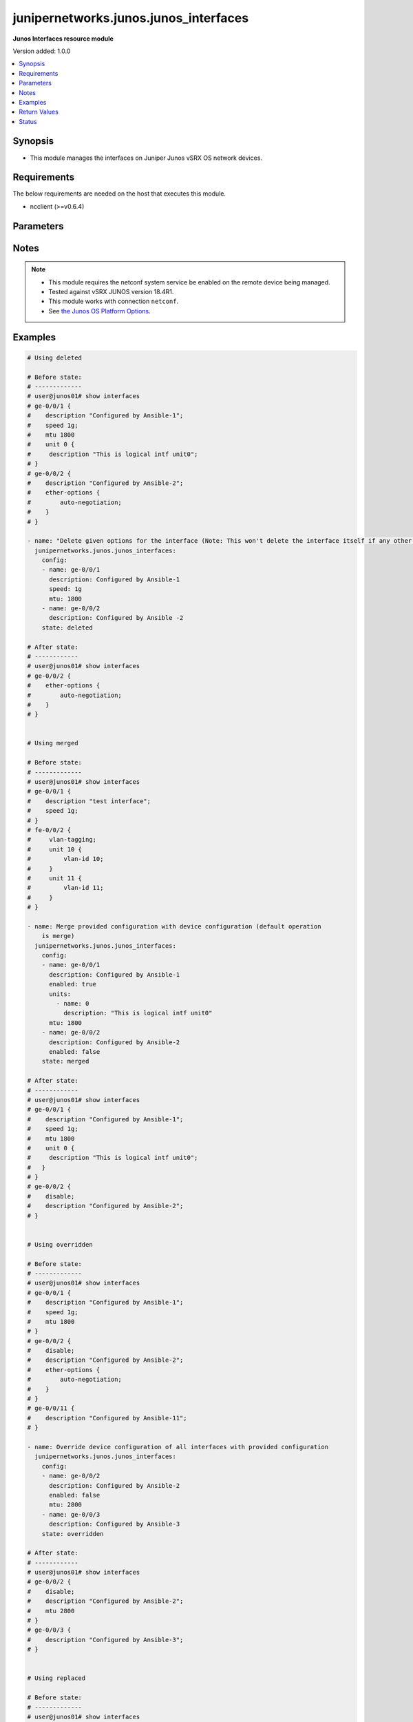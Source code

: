 .. _junipernetworks.junos.junos_interfaces_module:


**************************************
junipernetworks.junos.junos_interfaces
**************************************

**Junos Interfaces resource module**


Version added: 1.0.0

.. contents::
   :local:
   :depth: 1


Synopsis
--------
- This module manages the interfaces on Juniper Junos vSRX OS network devices.



Requirements
------------
The below requirements are needed on the host that executes this module.

- ncclient (>=v0.6.4)


Parameters
----------

.. raw:: html

    <table  border=0 cellpadding=0 class="documentation-table">
        <tr>
            <th colspan="3">Parameter</th>
            <th>Choices/<font color="blue">Defaults</font></th>
            <th width="100%">Comments</th>
        </tr>
            <tr>
                <td colspan="3">
                    <div class="ansibleOptionAnchor" id="parameter-"></div>
                    <b>config</b>
                    <a class="ansibleOptionLink" href="#parameter-" title="Permalink to this option"></a>
                    <div style="font-size: small">
                        <span style="color: purple">list</span>
                         / <span style="color: purple">elements=dictionary</span>
                    </div>
                </td>
                <td>
                </td>
                <td>
                        <div>The provided configuration</div>
                </td>
            </tr>
                                <tr>
                    <td class="elbow-placeholder"></td>
                <td colspan="2">
                    <div class="ansibleOptionAnchor" id="parameter-"></div>
                    <b>description</b>
                    <a class="ansibleOptionLink" href="#parameter-" title="Permalink to this option"></a>
                    <div style="font-size: small">
                        <span style="color: purple">string</span>
                    </div>
                </td>
                <td>
                </td>
                <td>
                        <div>Interface description.</div>
                </td>
            </tr>
            <tr>
                    <td class="elbow-placeholder"></td>
                <td colspan="2">
                    <div class="ansibleOptionAnchor" id="parameter-"></div>
                    <b>duplex</b>
                    <a class="ansibleOptionLink" href="#parameter-" title="Permalink to this option"></a>
                    <div style="font-size: small">
                        <span style="color: purple">string</span>
                    </div>
                </td>
                <td>
                        <ul style="margin: 0; padding: 0"><b>Choices:</b>
                                    <li>automatic</li>
                                    <li>full-duplex</li>
                                    <li>half-duplex</li>
                        </ul>
                </td>
                <td>
                        <div>Interface link status. Applicable for Ethernet interfaces only, either in half duplex, full duplex or in automatic state which negotiates the duplex automatically.</div>
                </td>
            </tr>
            <tr>
                    <td class="elbow-placeholder"></td>
                <td colspan="2">
                    <div class="ansibleOptionAnchor" id="parameter-"></div>
                    <b>enabled</b>
                    <a class="ansibleOptionLink" href="#parameter-" title="Permalink to this option"></a>
                    <div style="font-size: small">
                        <span style="color: purple">boolean</span>
                    </div>
                </td>
                <td>
                        <ul style="margin: 0; padding: 0"><b>Choices:</b>
                                    <li>no</li>
                                    <li><div style="color: blue"><b>yes</b>&nbsp;&larr;</div></li>
                        </ul>
                </td>
                <td>
                        <div>Administrative state of the interface.</div>
                        <div>Set the value to <code>true</code> to administratively enabled the interface or <code>false</code> to disable it.</div>
                </td>
            </tr>
            <tr>
                    <td class="elbow-placeholder"></td>
                <td colspan="2">
                    <div class="ansibleOptionAnchor" id="parameter-"></div>
                    <b>hold_time</b>
                    <a class="ansibleOptionLink" href="#parameter-" title="Permalink to this option"></a>
                    <div style="font-size: small">
                        <span style="color: purple">dictionary</span>
                    </div>
                </td>
                <td>
                </td>
                <td>
                        <div>The hold time for given interface name.</div>
                </td>
            </tr>
                                <tr>
                    <td class="elbow-placeholder"></td>
                    <td class="elbow-placeholder"></td>
                <td colspan="1">
                    <div class="ansibleOptionAnchor" id="parameter-"></div>
                    <b>down</b>
                    <a class="ansibleOptionLink" href="#parameter-" title="Permalink to this option"></a>
                    <div style="font-size: small">
                        <span style="color: purple">integer</span>
                    </div>
                </td>
                <td>
                </td>
                <td>
                        <div>The link down hold time in milliseconds.</div>
                </td>
            </tr>
            <tr>
                    <td class="elbow-placeholder"></td>
                    <td class="elbow-placeholder"></td>
                <td colspan="1">
                    <div class="ansibleOptionAnchor" id="parameter-"></div>
                    <b>up</b>
                    <a class="ansibleOptionLink" href="#parameter-" title="Permalink to this option"></a>
                    <div style="font-size: small">
                        <span style="color: purple">integer</span>
                    </div>
                </td>
                <td>
                </td>
                <td>
                        <div>The link up hold time in milliseconds.</div>
                </td>
            </tr>

            <tr>
                    <td class="elbow-placeholder"></td>
                <td colspan="2">
                    <div class="ansibleOptionAnchor" id="parameter-"></div>
                    <b>mtu</b>
                    <a class="ansibleOptionLink" href="#parameter-" title="Permalink to this option"></a>
                    <div style="font-size: small">
                        <span style="color: purple">integer</span>
                    </div>
                </td>
                <td>
                </td>
                <td>
                        <div>MTU for a specific interface.</div>
                        <div>Applicable for Ethernet interfaces only.</div>
                </td>
            </tr>
            <tr>
                    <td class="elbow-placeholder"></td>
                <td colspan="2">
                    <div class="ansibleOptionAnchor" id="parameter-"></div>
                    <b>name</b>
                    <a class="ansibleOptionLink" href="#parameter-" title="Permalink to this option"></a>
                    <div style="font-size: small">
                        <span style="color: purple">string</span>
                         / <span style="color: red">required</span>
                    </div>
                </td>
                <td>
                </td>
                <td>
                        <div>Full name of interface, e.g. ge-0/0/0.</div>
                </td>
            </tr>
            <tr>
                    <td class="elbow-placeholder"></td>
                <td colspan="2">
                    <div class="ansibleOptionAnchor" id="parameter-"></div>
                    <b>speed</b>
                    <a class="ansibleOptionLink" href="#parameter-" title="Permalink to this option"></a>
                    <div style="font-size: small">
                        <span style="color: purple">string</span>
                    </div>
                </td>
                <td>
                </td>
                <td>
                        <div>Interface link speed. Applicable for Ethernet interfaces only.</div>
                </td>
            </tr>
            <tr>
                    <td class="elbow-placeholder"></td>
                <td colspan="2">
                    <div class="ansibleOptionAnchor" id="parameter-"></div>
                    <b>units</b>
                    <a class="ansibleOptionLink" href="#parameter-" title="Permalink to this option"></a>
                    <div style="font-size: small">
                        <span style="color: purple">list</span>
                         / <span style="color: purple">elements=dictionary</span>
                    </div>
                </td>
                <td>
                </td>
                <td>
                        <div>Specify Logical interfaces units.</div>
                </td>
            </tr>
                                <tr>
                    <td class="elbow-placeholder"></td>
                    <td class="elbow-placeholder"></td>
                <td colspan="1">
                    <div class="ansibleOptionAnchor" id="parameter-"></div>
                    <b>description</b>
                    <a class="ansibleOptionLink" href="#parameter-" title="Permalink to this option"></a>
                    <div style="font-size: small">
                        <span style="color: purple">string</span>
                    </div>
                </td>
                <td>
                </td>
                <td>
                        <div>Specify logical interface description.</div>
                </td>
            </tr>
            <tr>
                    <td class="elbow-placeholder"></td>
                    <td class="elbow-placeholder"></td>
                <td colspan="1">
                    <div class="ansibleOptionAnchor" id="parameter-"></div>
                    <b>name</b>
                    <a class="ansibleOptionLink" href="#parameter-" title="Permalink to this option"></a>
                    <div style="font-size: small">
                        <span style="color: purple">integer</span>
                    </div>
                </td>
                <td>
                </td>
                <td>
                        <div>Specify interface unit number.</div>
                </td>
            </tr>


            <tr>
                <td colspan="3">
                    <div class="ansibleOptionAnchor" id="parameter-"></div>
                    <b>running_config</b>
                    <a class="ansibleOptionLink" href="#parameter-" title="Permalink to this option"></a>
                    <div style="font-size: small">
                        <span style="color: purple">string</span>
                    </div>
                </td>
                <td>
                </td>
                <td>
                        <div>This option is used only with state <em>parsed</em>.</div>
                        <div>The value of this option should be the output received from the Junos device by executing the command <b>show interfaces</b>.</div>
                        <div>The state <em>parsed</em> reads the configuration from <code>running_config</code> option and transforms it into Ansible structured data as per the resource module&#x27;s argspec and the value is then returned in the <em>parsed</em> key within the result.</div>
                </td>
            </tr>
            <tr>
                <td colspan="3">
                    <div class="ansibleOptionAnchor" id="parameter-"></div>
                    <b>state</b>
                    <a class="ansibleOptionLink" href="#parameter-" title="Permalink to this option"></a>
                    <div style="font-size: small">
                        <span style="color: purple">string</span>
                    </div>
                </td>
                <td>
                        <ul style="margin: 0; padding: 0"><b>Choices:</b>
                                    <li><div style="color: blue"><b>merged</b>&nbsp;&larr;</div></li>
                                    <li>replaced</li>
                                    <li>overridden</li>
                                    <li>deleted</li>
                                    <li>gathered</li>
                                    <li>parsed</li>
                                    <li>rendered</li>
                        </ul>
                </td>
                <td>
                        <div>The state of the configuration after module completion</div>
                </td>
            </tr>
    </table>
    <br/>


Notes
-----

.. note::
   - This module requires the netconf system service be enabled on the remote device being managed.
   - Tested against vSRX JUNOS version 18.4R1.
   - This module works with connection ``netconf``.
   - See `the Junos OS Platform Options <https://docs.ansible.com/ansible/latest/network/user_guide/platform_junos.html>`_.



Examples
--------

.. code-block:: yaml

    # Using deleted

    # Before state:
    # -------------
    # user@junos01# show interfaces
    # ge-0/0/1 {
    #    description "Configured by Ansible-1";
    #    speed 1g;
    #    mtu 1800
    #    unit 0 {
    #     description "This is logical intf unit0";
    # }
    # ge-0/0/2 {
    #    description "Configured by Ansible-2";
    #    ether-options {
    #        auto-negotiation;
    #    }
    # }

    - name: "Delete given options for the interface (Note: This won't delete the interface itself if any other values are configured for interface)"
      junipernetworks.junos.junos_interfaces:
        config:
        - name: ge-0/0/1
          description: Configured by Ansible-1
          speed: 1g
          mtu: 1800
        - name: ge-0/0/2
          description: Configured by Ansible -2
        state: deleted

    # After state:
    # ------------
    # user@junos01# show interfaces
    # ge-0/0/2 {
    #    ether-options {
    #        auto-negotiation;
    #    }
    # }


    # Using merged

    # Before state:
    # -------------
    # user@junos01# show interfaces
    # ge-0/0/1 {
    #    description "test interface";
    #    speed 1g;
    # }
    # fe-0/0/2 {
    #     vlan-tagging;
    #     unit 10 {
    #         vlan-id 10;
    #     }
    #     unit 11 {
    #         vlan-id 11;
    #     }
    # }

    - name: Merge provided configuration with device configuration (default operation
        is merge)
      junipernetworks.junos.junos_interfaces:
        config:
        - name: ge-0/0/1
          description: Configured by Ansible-1
          enabled: true
          units:
            - name: 0
              description: "This is logical intf unit0"
          mtu: 1800
        - name: ge-0/0/2
          description: Configured by Ansible-2
          enabled: false
        state: merged

    # After state:
    # ------------
    # user@junos01# show interfaces
    # ge-0/0/1 {
    #    description "Configured by Ansible-1";
    #    speed 1g;
    #    mtu 1800
    #    unit 0 {
    #     description "This is logical intf unit0";
    #   }
    # }
    # ge-0/0/2 {
    #    disable;
    #    description "Configured by Ansible-2";
    # }


    # Using overridden

    # Before state:
    # -------------
    # user@junos01# show interfaces
    # ge-0/0/1 {
    #    description "Configured by Ansible-1";
    #    speed 1g;
    #    mtu 1800
    # }
    # ge-0/0/2 {
    #    disable;
    #    description "Configured by Ansible-2";
    #    ether-options {
    #        auto-negotiation;
    #    }
    # }
    # ge-0/0/11 {
    #    description "Configured by Ansible-11";
    # }

    - name: Override device configuration of all interfaces with provided configuration
      junipernetworks.junos.junos_interfaces:
        config:
        - name: ge-0/0/2
          description: Configured by Ansible-2
          enabled: false
          mtu: 2800
        - name: ge-0/0/3
          description: Configured by Ansible-3
        state: overridden

    # After state:
    # ------------
    # user@junos01# show interfaces
    # ge-0/0/2 {
    #    disable;
    #    description "Configured by Ansible-2";
    #    mtu 2800
    # }
    # ge-0/0/3 {
    #    description "Configured by Ansible-3";
    # }


    # Using replaced

    # Before state:
    # -------------
    # user@junos01# show interfaces
    # ge-0/0/1 {
    #    description "Configured by Ansible-1";
    #    speed 1g;
    #    mtu 1800
    # }
    # ge-0/0/2 {
    #    disable;
    #    mtu 1800;
    #    speed 1g;
    #    description "Configured by Ansible-2";
    #    ether-options {
    #        auto-negotiation;
    #    }
    # }
    # ge-0/0/11 {
    #    description "Configured by Ansible-11";
    # }

    - name: Replaces device configuration of listed interfaces with provided configuration
      junipernetworks.junos.junos_interfaces:
        config:
        - name: ge-0/0/2
          description: Configured by Ansible-2
          enabled: false
          mtu: 2800
        - name: ge-0/0/3
          description: Configured by Ansible-3
        state: replaced

    # After state:
    # ------------
    # user@junos01# show interfaces
    # ge-0/0/1 {
    #    description "Configured by Ansible-1";
    #    speed 1g;
    #    mtu 1800
    # }
    # ge-0/0/2 {
    #    disable;
    #    description "Configured by Ansible-2";
    #    mtu 2800
    # }
    # ge-0/0/3 {
    #    description "Configured by Ansible-3";
    # }
    # ge-0/0/11 {
    #    description "Configured by Ansible-11";
    # }
    # Using gathered
    # Before state:
    # ------------
    #
    # vagrant@vsrx# show interfaces
    # fe-0/0/2 {
    #     description "This is interface DESCRIPTION";
    #     vlan-tagging;
    #     unit 10 {
    #         description "UNIT 10 DESCRIPTION";
    #         vlan-id 10;
    #     }
    #     unit 11 {
    #         description "UNIT 11 DESCRIPTION";
    #         vlan-id 11;
    #     }
    # }
    # fxp0 {
    #     description OUTER;
    #     unit 0 {
    #         description "Sample config";
    #         family inet {
    #             dhcp;
    #         }
    #     }
    # }
    #
    - name: Gather junos interfaces as in given arguments
      junipernetworks.junos.junos_interfaces:
        state: gathered
    # Task Output (redacted)
    # -----------------------
    #
    # "gathered": [
    #         {
    #             "description": "This is interface DESCRIPTION",
    #             "enabled": true,
    #             "name": "fe-0/0/2",
    #             "units": [
    #                 {
    #                     "description": "UNIT 10 DESCRIPTION",
    #                     "name": 10
    #                 },
    #                 {
    #                     "description": "UNIT 11 DESCRIPTION",
    #                     "name": 11
    #                 }
    #             ]
    #         },
    #         {
    #             "description": "OUTER",
    #             "enabled": true,
    #             "name": "fxp0",
    #             "units": [
    #                 {
    #                     "description": "Sample config",
    #                     "name": 0
    #                 }
    #             ]
    #         }
    #     ]
    # After state:
    # ------------
    #
    # vagrant@vsrx# show interfaces
    # fe-0/0/2 {
    #     description "This is interface DESCRIPTION";
    #     vlan-tagging;
    #     unit 10 {
    #         description "UNIT 10 DESCRIPTION";
    #         vlan-id 10;
    #     }
    #     unit 11 {
    #         description "UNIT 11 DESCRIPTION";
    #         vlan-id 11;
    #     }
    # }
    # fxp0 {
    #     description OUTER;
    #     unit 0 {
    #         description "Sample config";
    #         family inet {
    #             dhcp;
    #         }
    #     }
    # }
    #
    # Using parsed
    # parsed.cfg
    # ------------
    #
    # <?xml version="1.0" encoding="UTF-8"?>
    # <rpc-reply message-id="urn:uuid:0cadb4e8-5bba-47f4-986e-72906227007f">
    #     <configuration changed-seconds="1590139550" changed-localtime="2020-05-22 09:25:50 UTC">
    #         <interfaces>
    #             <interface>
    #                 <name>ge-0/0/1</name>
    #                 <description>Configured by Ansible</description>
    #                 <disable/>
    #                 <speed>100m</speed>
    #                 <mtu>1024</mtu>
    #                 <hold-time>
    #                     <up>2000</up>
    #                     <down>2200</down>
    #                 </hold-time>
    #                 <link-mode>full-duplex</link-mode>
    #                 <unit>
    #                     <name>0</name>
    #                     <family>
    #                         <ethernet-switching>
    #                             <interface-mode>access</interface-mode>
    #                             <vlan>
    #                                 <members>vlan100</members>
    #                             </vlan>
    #                         </ethernet-switching>
    #                     </family>
    #                 </unit>
    #             </interface>
    #         </interfaces>
    #     </configuration>
    # </rpc-reply>
    # - name: Convert interfaces config to argspec without connecting to the appliance
    #   junipernetworks.junos.junos_interfaces:
    #     running_config: "{{ lookup('file', './parsed.cfg') }}"
    #     state: parsed
    # Task Output (redacted)
    # -----------------------
    # "parsed": [
    #         {
    #             "description": "Configured by Ansible",
    #             "duplex": "full-duplex",
    #             "enabled": false,
    #             "hold_time": {
    #                 "down": 2200,
    #                 "up": 2000
    #             },
    #             "mtu": 1024,
    #             "name": "ge-0/0/1",
    #             "speed": "100m"
    #         }
    #     ]
    #
    # Using rendered
    - name: Render platform specific xml from task input using rendered state
      junipernetworks.junos.junos_interfaces:
        config:
        - name: ge-0/0/2
          description: Configured by Ansibull
          mtu: 2048
          speed: 20m
          hold_time:
            up: 3200
            down: 3200
        state: rendered
    # Task Output (redacted)
    # -----------------------
    # "rendered": <nc:interfaces
    #     xmlns:nc="urn:ietf:params:xml:ns:netconf:base:1.0">
    #     <nc:interface>
    #         <nc:name>ge-0/0/2</nc:name>
    #         <nc:description>Configured by Ansibull</nc:description>
    #         <nc:speed>20m</nc:speed>
    #         <nc:mtu>2048</nc:mtu>
    #         <nc:hold-time>
    #             <nc:up>3200</nc:up>
    #             <nc:down>3200</nc:down>
    #         </nc:hold-time>
    #     </nc:interface>
    # </nc:interfaces>"



Return Values
-------------
Common return values are documented `here <https://docs.ansible.com/ansible/latest/reference_appendices/common_return_values.html#common-return-values>`_, the following are the fields unique to this module:

.. raw:: html

    <table border=0 cellpadding=0 class="documentation-table">
        <tr>
            <th colspan="1">Key</th>
            <th>Returned</th>
            <th width="100%">Description</th>
        </tr>
            <tr>
                <td colspan="1">
                    <div class="ansibleOptionAnchor" id="return-"></div>
                    <b>after</b>
                    <a class="ansibleOptionLink" href="#return-" title="Permalink to this return value"></a>
                    <div style="font-size: small">
                      <span style="color: purple">list</span>
                    </div>
                </td>
                <td>when changed</td>
                <td>
                            <div>The configuration as structured data after module completion.</div>
                    <br/>
                        <div style="font-size: smaller"><b>Sample:</b></div>
                        <div style="font-size: smaller; color: blue; word-wrap: break-word; word-break: break-all;">The configuration returned will always be in the same format
     of the parameters above.</div>
                </td>
            </tr>
            <tr>
                <td colspan="1">
                    <div class="ansibleOptionAnchor" id="return-"></div>
                    <b>before</b>
                    <a class="ansibleOptionLink" href="#return-" title="Permalink to this return value"></a>
                    <div style="font-size: small">
                      <span style="color: purple">list</span>
                    </div>
                </td>
                <td>always</td>
                <td>
                            <div>The configuration as structured data prior to module invocation.</div>
                    <br/>
                        <div style="font-size: smaller"><b>Sample:</b></div>
                        <div style="font-size: smaller; color: blue; word-wrap: break-word; word-break: break-all;">The configuration returned will always be in the same format
     of the parameters above.</div>
                </td>
            </tr>
            <tr>
                <td colspan="1">
                    <div class="ansibleOptionAnchor" id="return-"></div>
                    <b>xml</b>
                    <a class="ansibleOptionLink" href="#return-" title="Permalink to this return value"></a>
                    <div style="font-size: small">
                      <span style="color: purple">list</span>
                    </div>
                </td>
                <td>always</td>
                <td>
                            <div>The set of xml rpc payload pushed to the remote device.</div>
                    <br/>
                        <div style="font-size: smaller"><b>Sample:</b></div>
                        <div style="font-size: smaller; color: blue; word-wrap: break-word; word-break: break-all;">[&#x27;&lt;?xml version=&quot;1.0&quot; encoding=&quot;UTF-8&quot;?&gt; &lt;rpc-reply message-id=&quot;urn:uuid:0cadb4e8-5bba-47f4-986e-72906227007f&quot;&gt; &lt;configuration changed-seconds=&quot;1590139550&quot; changed-localtime=&quot;2020-05-22 09:25:50 UTC&quot;&gt; &lt;interfaces&gt; &lt;interface&gt; &lt;name&gt;ge-0/0/1&lt;/name&gt; &lt;description&gt;Configured by Ansible&lt;/description&gt; &lt;disable/&gt; &lt;speed&gt;100m&lt;/speed&gt; &lt;mtu&gt;1024&lt;/mtu&gt; &lt;hold-time&gt; &lt;up&gt;2000&lt;/up&gt; &lt;down&gt;2200&lt;/down&gt; &lt;/hold-time&gt; &lt;link-mode&gt;full-duplex&lt;/link-mode&gt; &lt;unit&gt; &lt;name&gt;0&lt;/name&gt; &lt;family&gt; &lt;ethernet-switching&gt; &lt;interface-mode&gt;access&lt;/interface-mode&gt; &lt;vlan&gt; &lt;members&gt;vlan100&lt;/members&gt; &lt;/vlan&gt; &lt;/ethernet-switching&gt; &lt;/family&gt; &lt;/unit&gt; &lt;/interface&gt; &lt;/interfaces&gt; &lt;/configuration&gt; &lt;/rpc-reply&gt;&#x27;, &#x27;xml 2&#x27;, &#x27;xml 3&#x27;]</div>
                </td>
            </tr>
    </table>
    <br/><br/>


Status
------


Authors
~~~~~~~

- Ganesh Nalawade (@ganeshrn)
